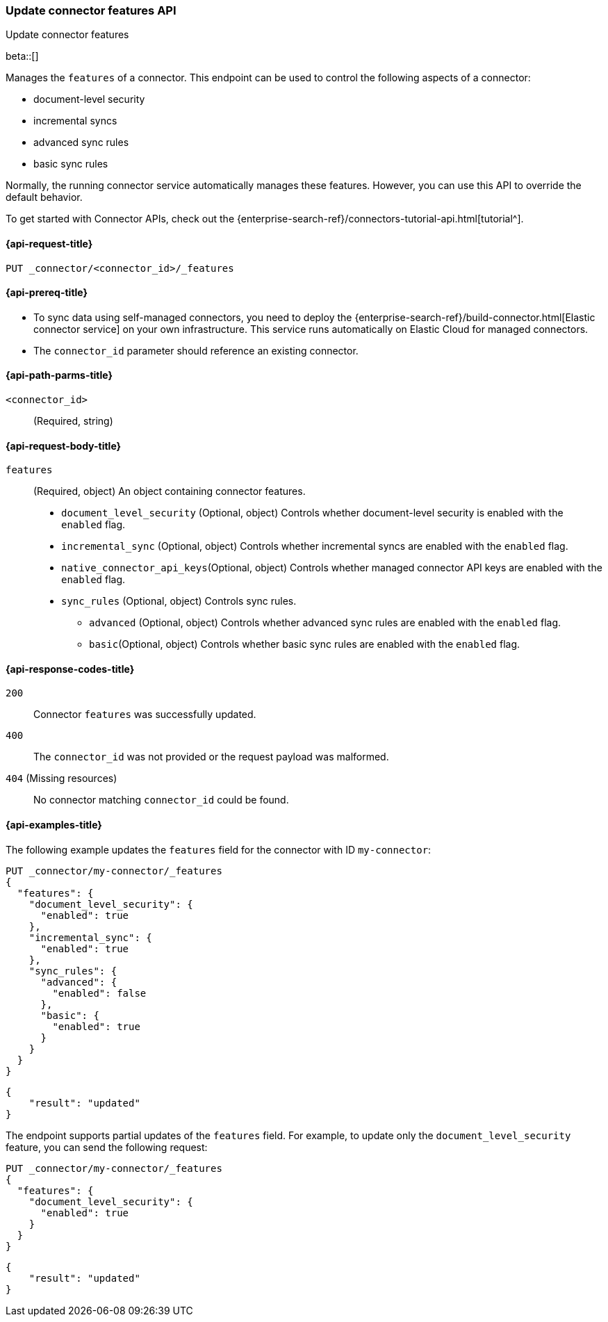 [[update-connector-features-api]]
=== Update connector features API
++++
<titleabbrev>Update connector features</titleabbrev>
++++

beta::[]

Manages the `features` of a connector. This endpoint can be used to control the following aspects of a connector:

* document-level security
* incremental syncs
* advanced sync rules
* basic sync rules

Normally, the running connector service automatically manages these features. However, you can use this API to override the default behavior.

To get started with Connector APIs, check out the {enterprise-search-ref}/connectors-tutorial-api.html[tutorial^].

[[update-connector-features-api-request]]
==== {api-request-title}

`PUT _connector/<connector_id>/_features`

[[update-connector-features-api-prereq]]
==== {api-prereq-title}

* To sync data using self-managed connectors, you need to deploy the {enterprise-search-ref}/build-connector.html[Elastic connector service] on your own infrastructure. This service runs automatically on Elastic Cloud for managed connectors.
* The `connector_id` parameter should reference an existing connector.

[[update-connector-features-api-path-params]]
==== {api-path-parms-title}

`<connector_id>`::
(Required, string)

[role="child_attributes"]
[[update-connector-features-api-request-body]]
==== {api-request-body-title}

`features`::
(Required, object) An object containing connector features.

* `document_level_security` (Optional, object) Controls whether document-level security is enabled with the `enabled` flag.
* `incremental_sync` (Optional, object) Controls whether incremental syncs are enabled with the `enabled` flag.
* `native_connector_api_keys`(Optional, object) Controls whether managed connector API keys are enabled with the `enabled` flag.
* `sync_rules` (Optional, object) Controls sync rules.
**  `advanced` (Optional, object) Controls whether advanced sync rules are enabled with the `enabled` flag.
**  `basic`(Optional, object) Controls whether basic sync rules are enabled with the `enabled` flag.



[[update-connector-features-api-response-codes]]
==== {api-response-codes-title}

`200`::
Connector `features` was successfully updated.

`400`::
The `connector_id` was not provided or the request payload was malformed.

`404` (Missing resources)::
No connector matching `connector_id` could be found.

[[update-connector-features-api-example]]
==== {api-examples-title}

The following example updates the `features` field for the connector with ID `my-connector`:

////
[source, console]
--------------------------------------------------
PUT _connector/my-connector
{
  "index_name": "search-google-drive",
  "name": "My Connector",
  "service_type": "google_drive"
}
--------------------------------------------------
// TESTSETUP

[source,console]
--------------------------------------------------
DELETE _connector/my-connector
--------------------------------------------------
// TEARDOWN
////

[source,console]
----
PUT _connector/my-connector/_features
{
  "features": {
    "document_level_security": {
      "enabled": true
    },
    "incremental_sync": {
      "enabled": true
    },
    "sync_rules": {
      "advanced": {
        "enabled": false
      },
      "basic": {
        "enabled": true
      }
    }
  }
}
----

[source,console-result]
----
{
    "result": "updated"
}
----

The endpoint supports partial updates of the `features` field. For example, to update only the `document_level_security` feature, you can send the following request:

[source,console]
----
PUT _connector/my-connector/_features
{
  "features": {
    "document_level_security": {
      "enabled": true
    }
  }
}
----

[source,console-result]
----
{
    "result": "updated"
}
----
